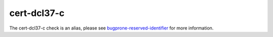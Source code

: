 .. title:: clang-tidy - cert-dcl37-c
.. meta::
   :http-equiv=refresh: 5;URL=bugprone-reserved-identifier.html

cert-dcl37-c
============

The cert-dcl37-c check is an alias, please see
`bugprone-reserved-identifier <bugprone-reserved-identifier.html>`_ for more
information.
